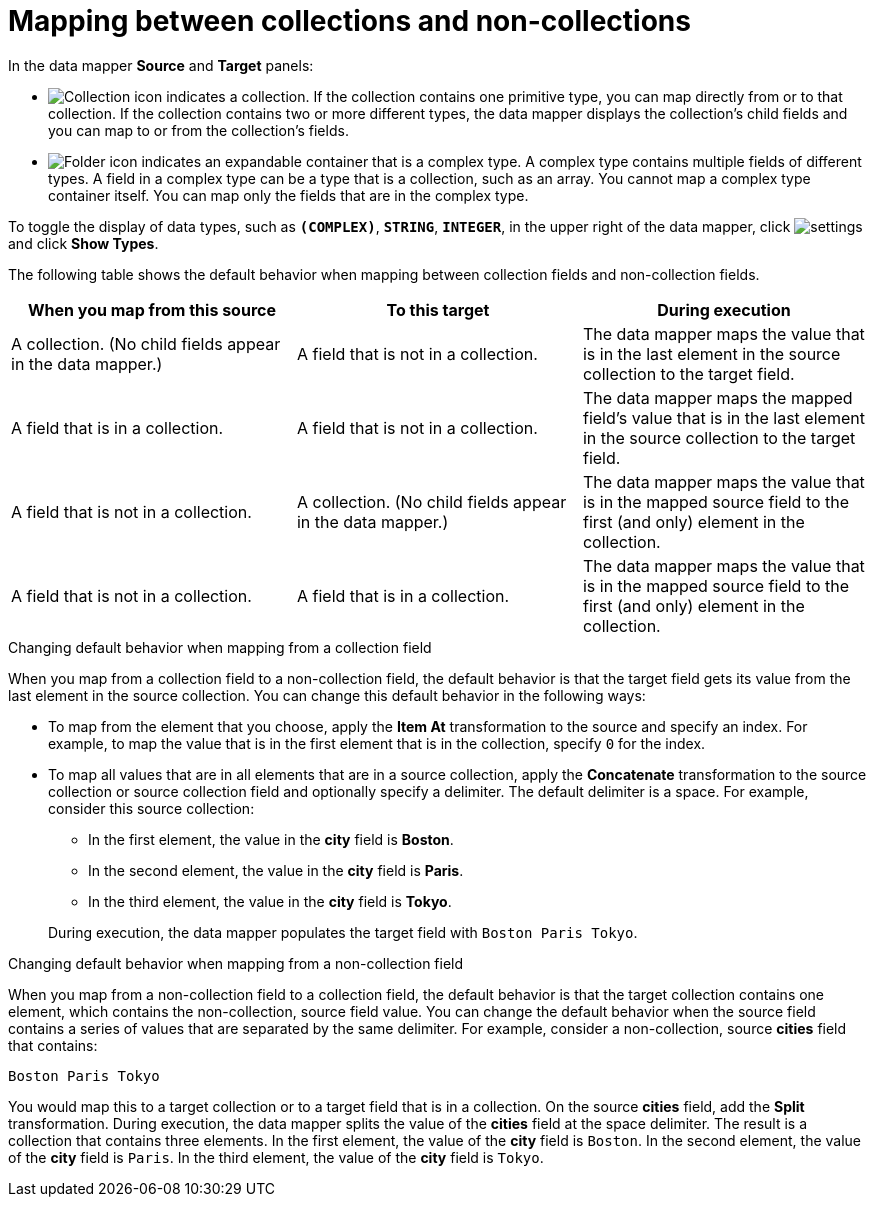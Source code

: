 [id='mapping-between-collections-and-non-collections']
= Mapping between collections and non-collections

In the data mapper *Source* and *Target* panels: 

* image:../images/Collection-Icon.png[Collection icon]
indicates a collection. If the collection contains one primitive type, 
you can map directly from or to that collection. If the collection 
contains two or more different types, the data mapper 
displays the collection’s child fields and you can map to or from the 
collection’s fields.  

* image:../images/Solid-Folder-Complex-Type.png[Folder icon] indicates an 
expandable container that is a complex type. A complex type contains 
multiple fields of different types. A field in a complex type can be a 
type that is a collection, such as an array. You cannot map a complex 
type container itself. You can map only the fields that are in the complex type. 

To toggle the display of data types, such as `*(COMPLEX)*`, 
`*STRING*`, `*INTEGER*`, in the upper right of the data mapper, click 
image:../images/EditorSettings.png[settings] and click 
*Show Types*. 

The following table shows the default behavior when mapping 
between collection fields and non-collection fields. 

[options="header"]
[cols="1,1,1"]
|===
|When you map from this source
|To this target
|During execution

|A collection. (No child fields appear in the data mapper.) 
|A field that is not in a collection.
|The data mapper maps the value that is in the last element in the source collection to the target field.

|A field that is in a collection. 
|A field that is not in a collection.
|The data mapper maps the mapped field's value that is in the last element in the source collection to the target field.

|A field that is not in a collection.
|A collection. (No child fields appear in the data mapper.) 
|The data mapper maps the value that is in the mapped source field to the first (and only) element in the collection. 

|A field that is not in a collection. 
|A field that is in a collection.
|The data mapper maps the value that is in the mapped source field to the first (and only) element in the collection.  

|===

.Changing default behavior when mapping from a collection field 
When you map from a collection field to a non-collection 
field, the default behavior is that the target field gets its 
value from the last element in the source collection. 
You can change this default behavior in the following 
ways: 

* To map from the element that you choose, apply the *Item At* 
transformation to the source and specify an 
index. For example, to map the 
value that is in the first element that is in the collection, 
specify `0` for the index. 

* To map all values that are in 
all elements that are in a 
source collection, apply the *Concatenate* transformation 
to the source collection or source collection field and optionally specify a delimiter.
The default delimiter is a space. For example, 
consider this source collection: 

** In the first element, the value in the *city* field
is *Boston*. 
** In the second element, the value in the *city* field 
is *Paris*.
** In the third element, the value in the *city* field 
is *Tokyo*. 

+
During execution, the data mapper populates the target
field with `Boston Paris Tokyo`. 

.Changing default behavior when mapping from a non-collection field
When you map from a non-collection field to a collection 
field, the default behavior is that the target collection contains
one element, which contains the non-collection, source field 
value. You can change the default behavior 
when the source field contains a series of values that are 
separated by the same delimiter. For example, consider a 
non-collection, source *cities* field that contains: 

`Boston Paris Tokyo`

You would map this to a target collection or to a 
target field that is in a collection. 
On the source *cities* field, add the *Split* transformation. 
During execution, the data mapper splits the value of the 
*cities* field at the space delimiter. The result is a 
collection that contains three elements. In the first 
element, the value of the *city* field is `Boston`. In the 
second element, the value of the *city* field is `Paris`. 
In the third element, the value of the *city* field is `Tokyo`. 
